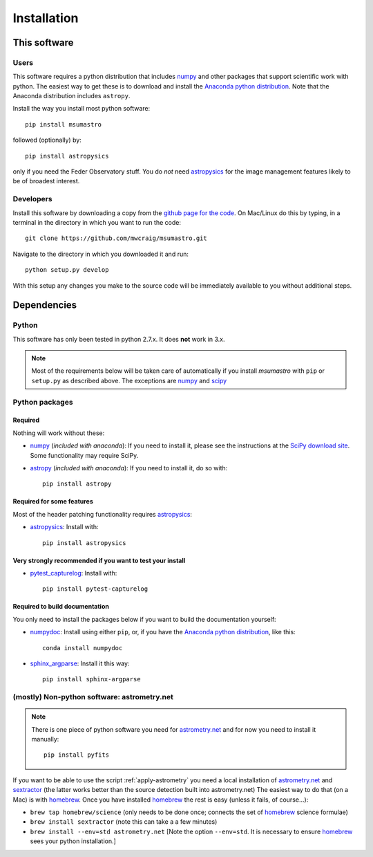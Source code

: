 ############
Installation
############

*************
This software
*************

Users
=====

This software requires a python distribution that includes `numpy`_ and other
packages that support scientific work with python. The easiest way to get these
is to download and install the `Anaconda python distribution`_. Note that the
Anaconda distribution includes ``astropy``.

Install the way you install most python software::

    pip install msumastro

followed (optionally) by::

    pip install astropysics

only if you need the Feder Observatory stuff. You do *not* need `astropysics`_
for the image management features likely to be of broadest interest.

Developers
==========

Install this software by downloading a copy from the `github page for the code
<https://github.com/mwcraig/msumastro>`_. On Mac/Linux do this by typing, in a
terminal in the directory in which you want to run the code::

    git clone https://github.com/mwcraig/msumastro.git

Navigate to the directory in which you downloaded it and run::

    python setup.py develop

With this setup any changes you make to the source code will be immediately
available to you without additional steps.

************
Dependencies
************

Python
======

This software has only been tested in python 2.7.x. It does **not** work in
3.x.

.. note::
    Most of the requirements below will be taken care of automatically
    if you install `msumastro` with ``pip`` or ``setup.py`` as described above.
    The exceptions are `numpy`_ and `scipy`_

Python packages
===============

Required
--------

Nothing will work without these:

+ `numpy`_ (*included with anaconda*): If you need to install it, please see the
  instructions at the `SciPy download site
  <http://www.scipy.org/scipylib/download.html>`_. Some functionality may
  require SciPy.

+ `astropy`_ (*included with anaconda*): If you need to install it, do so with::

    pip install astropy

Required for some features
--------------------------

Most of the header patching functionality requires `astropysics`_:

+ `astropysics`_: Install with::

    pip install astropysics

Very strongly recommended if you want to test your install
----------------------------------------------------------

+ `pytest_capturelog`_: Install with::

    pip install pytest-capturelog

Required to build documentation
-------------------------------

You only need to install the packages below if you want to build the
documentation yourself:

+ `numpydoc`_: Install using either ``pip``, or, if you have the `Anaconda
  python distribution`_, like this::

    conda install numpydoc

+ `sphinx_argparse`_: Install it this way::

    pip install sphinx-argparse


(mostly) Non-python software: astrometry.net
============================================

.. note::
    There is one piece of python software you need for `astrometry.net
    <http://astrometry.net>`_ and for now you need to install it manually::

        pip install pyfits

If you want to be able to use the script :ref:`apply-astrometry` you need a
local installation of `astrometry.net <http://astrometry.net>`_ and
`sextractor`_ (the latter works better than the source detection built into
astrometry.net) The easiest way to do that (on a Mac) is with `homebrew`_. Once
you have installed `homebrew`_ the rest is easy (unless it fails, of course...):

+ ``brew tap homebrew/science`` (only needs to be done once; connects the set of
  `homebrew`_ science formulae)

+ ``brew install sextractor`` (note this can take a a few minutes)

+ ``brew install --env=std astrometry.net`` [Note the option ``--env=std``. It
  is necessary to ensure `homebrew`_ sees your python installation.]

.. _Anaconda python distribution: http://www.continuum.io/downloads
.. _astropy: http://www.astropy.org/
.. _astropysics: http://pythonhosted.org/Astropysics/
.. _sphinx_argparse: https://github.com/ribozz/sphinx-argparse
.. _homebrew: http://brew.sh/
.. _numpy: http://www.numpy.org/
.. _numpydoc: https://github.com/numpy/numpydoc
.. _scipy: http://www.scipy.org/
.. _pytest_capturelog: http://bitbucket.org/memedough/pytest-capturelog/overview
.. _sextractor: http://www.astromatic.net/software/sextractor
